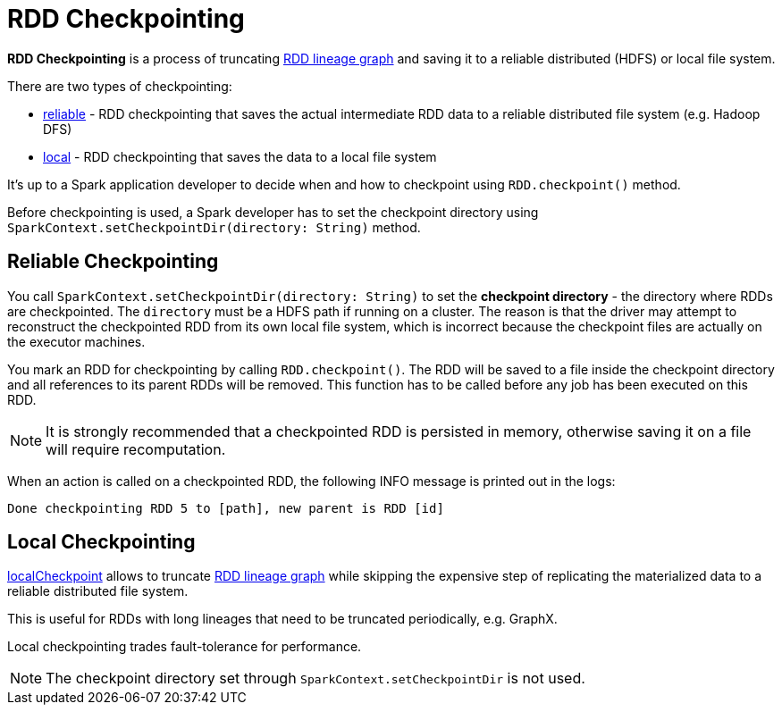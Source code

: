 = RDD Checkpointing

*RDD Checkpointing* is a process of truncating xref:rdd:spark-rdd-lineage.adoc[RDD lineage graph] and saving it to a reliable distributed (HDFS) or local file system.

There are two types of checkpointing:

* <<reliable-checkpointing, reliable>> - RDD checkpointing that saves the actual intermediate RDD data to a reliable distributed file system (e.g. Hadoop DFS)
* <<local-checkpointing, local>> - RDD checkpointing that saves the data to a local file system

It's up to a Spark application developer to decide when and how to checkpoint using `RDD.checkpoint()` method.

Before checkpointing is used, a Spark developer has to set the checkpoint directory using `SparkContext.setCheckpointDir(directory: String)` method.

== [[reliable-checkpointing]] Reliable Checkpointing

You call `SparkContext.setCheckpointDir(directory: String)` to set the *checkpoint directory* - the directory where RDDs are checkpointed. The `directory` must be a HDFS path if running on a cluster. The reason is that the driver may attempt to reconstruct the checkpointed RDD from its own local file system, which is incorrect because the checkpoint files are actually on the executor machines.

You mark an RDD for checkpointing by calling `RDD.checkpoint()`. The RDD will be saved to a file inside the checkpoint directory and all references to its parent RDDs will be removed. This function has to be called before any job has been executed on this RDD.

NOTE: It is strongly recommended that a checkpointed RDD is persisted in memory, otherwise saving it on a file will require recomputation.

When an action is called on a checkpointed RDD, the following INFO message is printed out in the logs:

```
Done checkpointing RDD 5 to [path], new parent is RDD [id]
```

== [[local-checkpointing]] Local Checkpointing

xref:rdd:RDD.adoc#localCheckpoint[localCheckpoint] allows to truncate xref:rdd:spark-rdd-lineage.adoc[RDD lineage graph] while skipping the expensive step of replicating the materialized data to a reliable distributed file system.

This is useful for RDDs with long lineages that need to be truncated periodically, e.g. GraphX.

Local checkpointing trades fault-tolerance for performance.

NOTE: The checkpoint directory set through `SparkContext.setCheckpointDir` is not used.
